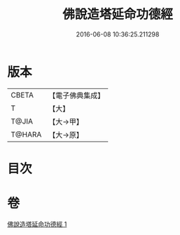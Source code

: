 #+TITLE: 佛說造塔延命功德經 
#+DATE: 2016-06-08 10:36:25.211298

* 版本
 |     CBETA|【電子佛典集成】|
 |         T|【大】     |
 |     T@JIA|【大→甲】   |
 |    T@HARA|【大→原】   |

* 目次

* 卷
[[file:KR6j0220_001.txt][佛說造塔延命功德經 1]]


